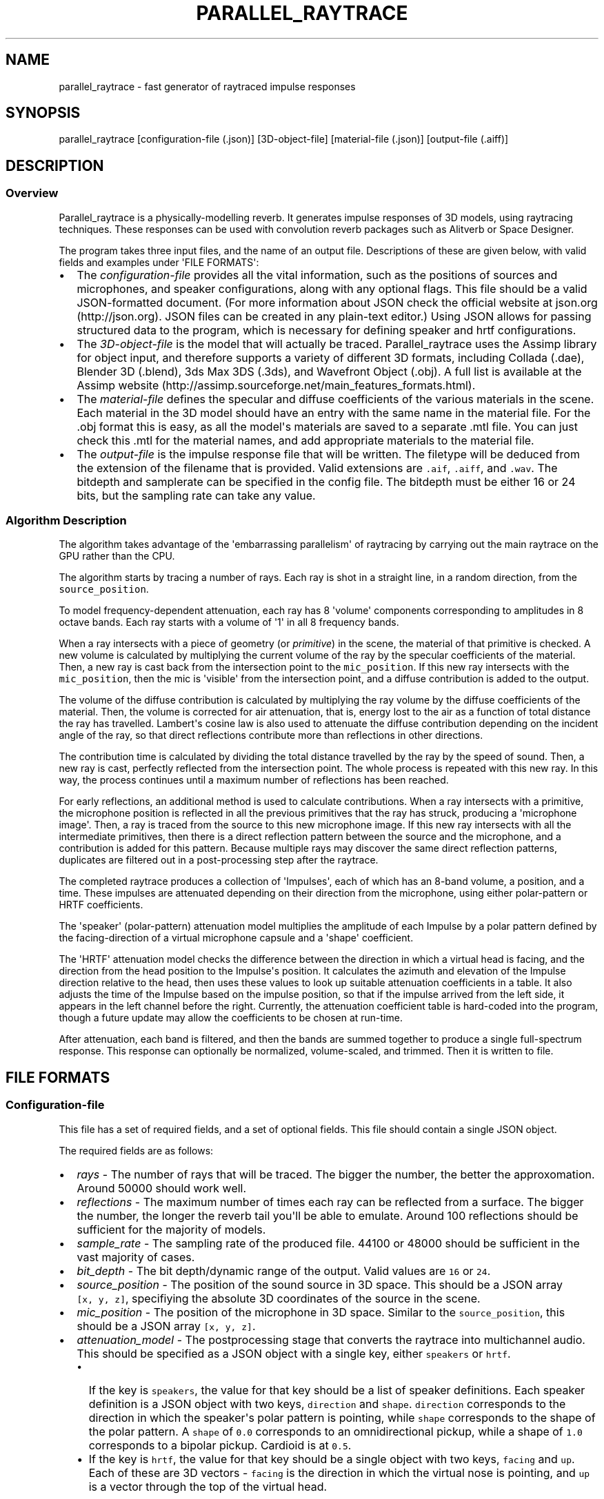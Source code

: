 .TH "PARALLEL_RAYTRACE" "1" "March 9, 2015" "Rayverb User Manual" ""
.SH NAME
.PP
parallel_raytrace \- fast generator of raytraced impulse responses
.SH SYNOPSIS
.PP
parallel_raytrace [configuration\-file (.json)] [3D\-object\-file]
[material\-file (.json)] [output\-file (.aiff)]
.SH DESCRIPTION
.SS Overview
.PP
Parallel_raytrace is a physically\-modelling reverb.
It generates impulse responses of 3D models, using raytracing
techniques.
These responses can be used with convolution reverb packages such as
Alitverb or Space Designer.
.PP
The program takes three input files, and the name of an output file.
Descriptions of these are given below, with valid fields and examples
under \[aq]FILE FORMATS\[aq]:
.IP \[bu] 2
The \f[I]configuration\-file\f[] provides all the vital information,
such as the positions of sources and microphones, and speaker
configurations, along with any optional flags.
This file should be a valid JSON\-formatted document.
(For more information about JSON check the official website at
json.org (http://json.org).
JSON files can be created in any plain\-text editor.) Using JSON allows
for passing structured data to the program, which is necessary for
defining speaker and hrtf configurations.
.IP \[bu] 2
The \f[I]3D\-object\-file\f[] is the model that will actually be traced.
Parallel_raytrace uses the Assimp library for object input, and
therefore supports a variety of different 3D formats, including Collada
(.dae), Blender 3D (.blend), 3ds Max 3DS (.3ds), and Wavefront Object
(.obj).
A full list is available at the Assimp
website (http://assimp.sourceforge.net/main_features_formats.html).
.IP \[bu] 2
The \f[I]material\-file\f[] defines the specular and diffuse
coefficients of the various materials in the scene.
Each material in the 3D model should have an entry with the same name in
the material file.
For the .obj format this is easy, as all the model\[aq]s materials are
saved to a separate .mtl file.
You can just check this .mtl for the material names, and add appropriate
materials to the material file.
.IP \[bu] 2
The \f[I]output\-file\f[] is the impulse response file that will be
written.
The filetype will be deduced from the extension of the filename that is
provided.
Valid extensions are \f[C]\&.aif\f[], \f[C]\&.aiff\f[], and
\f[C]\&.wav\f[].
The bitdepth and samplerate can be specified in the config file.
The bitdepth must be either 16 or 24 bits, but the sampling rate can
take any value.
.SS Algorithm Description
.PP
The algorithm takes advantage of the \[aq]embarrassing parallelism\[aq]
of raytracing by carrying out the main raytrace on the GPU rather than
the CPU.
.PP
The algorithm starts by tracing a number of rays.
Each ray is shot in a straight line, in a random direction, from the
\f[C]source_position\f[].
.PP
To model frequency\-dependent attenuation, each ray has 8
\[aq]volume\[aq] components corresponding to amplitudes in 8 octave
bands.
Each ray starts with a volume of \[aq]1\[aq] in all 8 frequency bands.
.PP
When a ray intersects with a piece of geometry (or \f[I]primitive\f[])
in the scene, the material of that primitive is checked.
A new volume is calculated by multiplying the current volume of the ray
by the specular coefficients of the material.
Then, a new ray is cast back from the intersection point to the
\f[C]mic_position\f[].
If this new ray intersects with the \f[C]mic_position\f[], then the mic
is \[aq]visible\[aq] from the intersection point, and a diffuse
contribution is added to the output.
.PP
The volume of the diffuse contribution is calculated by multiplying the
ray volume by the diffuse coefficients of the material.
Then, the volume is corrected for air attenuation, that is, energy lost
to the air as a function of total distance the ray has travelled.
Lambert\[aq]s cosine law is also used to attenuate the diffuse
contribution depending on the incident angle of the ray, so that direct
reflections contribute more than reflections in other directions.
.PP
The contribution time is calculated by dividing the total distance
travelled by the ray by the speed of sound.
Then, a new ray is cast, perfectly reflected from the intersection
point.
The whole process is repeated with this new ray.
In this way, the process continues until a maximum number of reflections
has been reached.
.PP
For early reflections, an additional method is used to calculate
contributions.
When a ray intersects with a primitive, the microphone position is
reflected in all the previous primitives that the ray has struck,
producing a \[aq]microphone image\[aq].
Then, a ray is traced from the source to this new microphone image.
If this new ray intersects with all the intermediate primitives, then
there is a direct reflection pattern between the source and the
microphone, and a contribution is added for this pattern.
Because multiple rays may discover the same direct reflection patterns,
duplicates are filtered out in a post\-processing step after the
raytrace.
.PP
The completed raytrace produces a collection of \[aq]Impulses\[aq], each
of which has an 8\-band volume, a position, and a time.
These impulses are attenuated depending on their direction from the
microphone, using either polar\-pattern or HRTF coefficients.
.PP
The \[aq]speaker\[aq] (polar\-pattern) attenuation model multiplies the
amplitude of each Impulse by a polar pattern defined by the
facing\-direction of a virtual microphone capsule and a \[aq]shape\[aq]
coefficient.
.PP
The \[aq]HRTF\[aq] attenuation model checks the difference between the
direction in which a virtual head is facing, and the direction from the
head position to the Impulse\[aq]s position.
It calculates the azimuth and elevation of the Impulse direction
relative to the head, then uses these values to look up suitable
attenuation coefficients in a table.
It also adjusts the time of the Impulse based on the impulse position,
so that if the impulse arrived from the left side, it appears in the
left channel before the right.
Currently, the attenuation coefficient table is hard\-coded into the
program, though a future update may allow the coefficients to be chosen
at run\-time.
.PP
After attenuation, each band is filtered, and then the bands are summed
together to produce a single full\-spectrum response.
This response can optionally be normalized, volume\-scaled, and trimmed.
Then it is written to file.
.SH FILE FORMATS
.SS Configuration\-file
.PP
This file has a set of required fields, and a set of optional fields.
This file should contain a single JSON object.
.PP
The required fields are as follows:
.IP \[bu] 2
\f[I]rays\f[] \- The number of rays that will be traced.
The bigger the number, the better the approxomation.
Around 50000 should work well.
.IP \[bu] 2
\f[I]reflections\f[] \- The maximum number of times each ray can be
reflected from a surface.
The bigger the number, the longer the reverb tail you\[aq]ll be able to
emulate.
Around 100 reflections should be sufficient for the majority of models.
.IP \[bu] 2
\f[I]sample_rate\f[] \- The sampling rate of the produced file.
44100 or 48000 should be sufficient in the vast majority of cases.
.IP \[bu] 2
\f[I]bit_depth\f[] \- The bit depth/dynamic range of the output.
Valid values are \f[C]16\f[] or \f[C]24\f[].
.IP \[bu] 2
\f[I]source_position\f[] \- The position of the sound source in 3D
space.
This should be a JSON array \f[C][x,\ y,\ z]\f[], specifiying the
absolute 3D coordinates of the source in the scene.
.IP \[bu] 2
\f[I]mic_position\f[] \- The position of the microphone in 3D space.
Similar to the \f[C]source_position\f[], this should be a JSON array
\f[C][x,\ y,\ z]\f[].
.IP \[bu] 2
\f[I]attenuation_model\f[] \- The postprocessing stage that converts the
raytrace into multichannel audio.
This should be specified as a JSON object with a single key, either
\f[C]speakers\f[] or \f[C]hrtf\f[].
.RS 2
.IP \[bu] 2
If the key is \f[C]speakers\f[], the value for that key should be a list
of speaker definitions.
Each speaker definition is a JSON object with two keys,
\f[C]direction\f[] and \f[C]shape\f[].
\f[C]direction\f[] corresponds to the direction in which the
speaker\[aq]s polar pattern is pointing, while \f[C]shape\f[]
corresponds to the shape of the polar pattern.
A \f[C]shape\f[] of \f[C]0.0\f[] corresponds to an omnidirectional
pickup, while a shape of \f[C]1.0\f[] corresponds to a bipolar pickup.
Cardioid is at \f[C]0.5\f[].
.IP \[bu] 2
If the key is \f[C]hrtf\f[], the value for that key should be a single
object with two keys, \f[C]facing\f[] and \f[C]up\f[].
Each of these are 3D vectors \- \f[C]facing\f[] is the direction in
which the virtual nose is pointing, and \f[C]up\f[] is a vector through
the top of the virtual head.
.RE
.PP
In addition, there are a variety of optional fields:
.IP \[bu] 2
\f[I]filter\f[] \- The filtering method that will be used when
downmixing multiband impulse\-responses into a single response.
Valid values are \f[C]sinc\f[], \f[C]onepass\f[], \f[C]twopass\f[], and
\f[C]linkwitz_riley\f[], corresponding to windowed\-sinc, single\-pass
biquad, two\-pass biquad, and linear\-phase linkwitz\-riley filtering.
.IP \[bu] 2
\f[I]hipass\f[] \- The hipass cutoff frequency of the lowest frequency
band.
Low frequency estimation is not very accurate with raytracing methods,
so this is a useful parameter for controlling the \[aq]boominess\[aq] of
the low\-end, and for removing DC bias.
.IP \[bu] 2
\f[I]normalize\f[] \- Whether or not to normalize the output.
Normally, you\[aq]ll want normalization (so there\[aq]s no
clipping/distortion), but if you\[aq]re tracing lots of matched impulses
of one room you might want them all at the same relative volume, in
which case you should set this to \f[C]false\f[].
If you disable normalization, you should also set \f[C]volume_scale\f[]
low to avoid clipping.
.IP \[bu] 2
\f[I]volume_scale\f[] \- A global multiplier coefficient.
Useful if you don\[aq]t want normalized responses, but instead want
several responses at the same relative level.
This value should be in the range (0, 1).
You might need to experiment to find a suitable value.
.IP \[bu] 2
\f[I]trim_predelay\f[] \- Removes predelay from the impulse.
For most musical applications, you\[aq]ll want to keep this enabled, so
that your musical material isn\[aq]t delayed.
If you\[aq]re doing auralization or room\-modelling, you might want to
disable it.
.IP \[bu] 2
\f[I]remove_direct\f[] \- Removes the direct source\->mic impulse
contribution.
.IP \[bu] 2
\f[I]trim_tail\f[] \- Traces can have very long, nearly inaudible reverb
tails.
Enable this to trim the quiet reverb tail.
.IP \[bu] 2
\f[I]output_mode\f[] \- Whether to output diffuse contributions,
image\-source contributions, or both.
You probably want both, but the other modes may be useful for
diagnostics.
Valid values are \f[C]all\f[], \f[C]image_only\f[], and
\f[C]diffuse_only\f[].
.IP \[bu] 2
\f[I]verbose\f[] \- If enabled, the program will print additional
diagnostic information, such as the model materials found, and OpenCL
build information, to stderr.
.PP
An example configuration file is shown below:
.IP
.nf
\f[C]
{
\ \ \ \ "source_position":\ [0,\ 1,\ 0],
\ \ \ \ "mic_position":\ [0,\ 1,\ 2],
\ \ \ \ "rays":\ 50000,
\ \ \ \ "reflections":\ 128,
\ \ \ \ "sample_rate":\ 44100,
\ \ \ \ "bit_depth":\ 16,
\ \ \ \ "attenuation_model":
\ \ \ \ {\ \ \ "speakers":
\ \ \ \ \ \ \ \ [\ \ \ {"direction":\ [\-1,\ 0,\ \-1],\ "shape":\ 0.5}
\ \ \ \ \ \ \ \ ,\ \ \ {"direction":\ [\ 1,\ 0,\ \-1],\ "shape":\ 0.5}
\ \ \ \ \ \ \ \ ]
\ \ \ \ },
\ \ \ \ "filter":\ "twopass",
\ \ \ \ "hipass":\ 30,
\ \ \ \ "trim_predelay":\ true,
\ \ \ \ "trim_tail":\ true,
\ \ \ \ "output_mode":\ "all"
}
\f[]
.fi
.SS Material\-file
.PP
The material file should contain a single JSON object, where each field
of the object refers to a specific material definition.
A material definition is a JSON object with two fields,
\f[C]specular\f[] and \f[C]diffuse\f[], both of which are arrays of
eight floating\-point values.
The values in each array refer to coefficients in each of eight
frequency bands, from low to high, and are used to calculate ray
attenuation in each of these bands.
Each material in the 3D model should have a corresponding field with the
same name as the material in the material file.
.PP
An example material file is shown below:
.IP
.nf
\f[C]
{\ \ \ "concrete_floor":
\ \ \ \ {\ \ \ "specular":\ [0.99,\ 0.97,\ 0.95,\ 0.98,\ 0.98,\ 0.98,\ 0.98,\ 0.98]
\ \ \ \ ,\ \ \ "diffuse":\ [0.95,\ 0.9,\ 0.85,\ 0.8,\ 0.75,\ 0.7,\ 0.65,\ 0.6]
\ \ \ \ }
,\ \ \ "brickwork":
\ \ \ \ {\ \ \ "specular":\ [0.99,\ 0.98,\ 0.98,\ 0.97,\ 0.97,\ 0.96,\ 0.96,\ 0.96]
\ \ \ \ ,\ \ \ "diffuse":\ [0.95,\ 0.9,\ 0.85,\ 0.8,\ 0.75,\ 0.7,\ 0.65,\ 0.6]
\ \ \ \ }
}
\f[]
.fi
.SH AUTHORS
Reuben Thomas.
